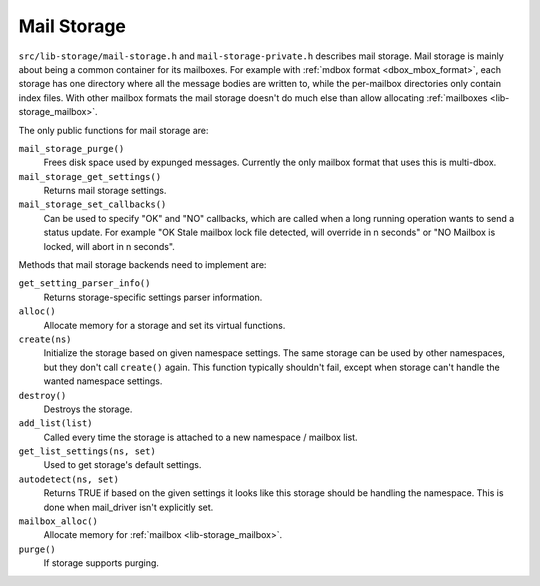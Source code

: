 .. _lib-storage_mail_storage:

============
Mail Storage
============

``src/lib-storage/mail-storage.h`` and ``mail-storage-private.h``
describes mail storage. Mail storage is mainly about being a common
container for its mailboxes. For example with :ref:`mdbox format <dbox_mbox_format>`,
each storage has one directory where all the message bodies are written
to, while the per-mailbox directories only contain index files. With
other mailbox formats the mail storage doesn't do much else than allow
allocating :ref:`mailboxes <lib-storage_mailbox>`.

The only public functions for mail storage are:

``mail_storage_purge()``
   Frees disk space used by expunged messages.
   Currently the only mailbox format that uses this is multi-dbox.

``mail_storage_get_settings()``
   Returns mail storage settings.

``mail_storage_set_callbacks()``
   Can be used to specify "OK" and "NO"
   callbacks, which are called when a long running operation wants to
   send a status update. For example "OK Stale mailbox lock file
   detected, will override in n seconds" or "NO Mailbox is locked, will
   abort in n seconds".

Methods that mail storage backends need to implement are:

``get_setting_parser_info()``
   Returns storage-specific settings parser information.

``alloc()``
   Allocate memory for a storage and set its virtual functions.

``create(ns)``
   Initialize the storage based on given namespace
   settings. The same storage can be used by other namespaces, but they
   don't call ``create()`` again. This function typically shouldn't
   fail, except when storage can't handle the wanted namespace settings.

``destroy()``
   Destroys the storage.

``add_list(list)``
   Called every time the storage is attached to a new namespace / mailbox list.

``get_list_settings(ns, set)``
   Used to get storage's default settings.

``autodetect(ns, set)``
   Returns TRUE if based on the given settings
   it looks like this storage should be handling the namespace. This is
   done when mail_driver isn't explicitly set.

``mailbox_alloc()``
   Allocate memory for :ref:`mailbox <lib-storage_mailbox>`.

``purge()``
   If storage supports purging.
